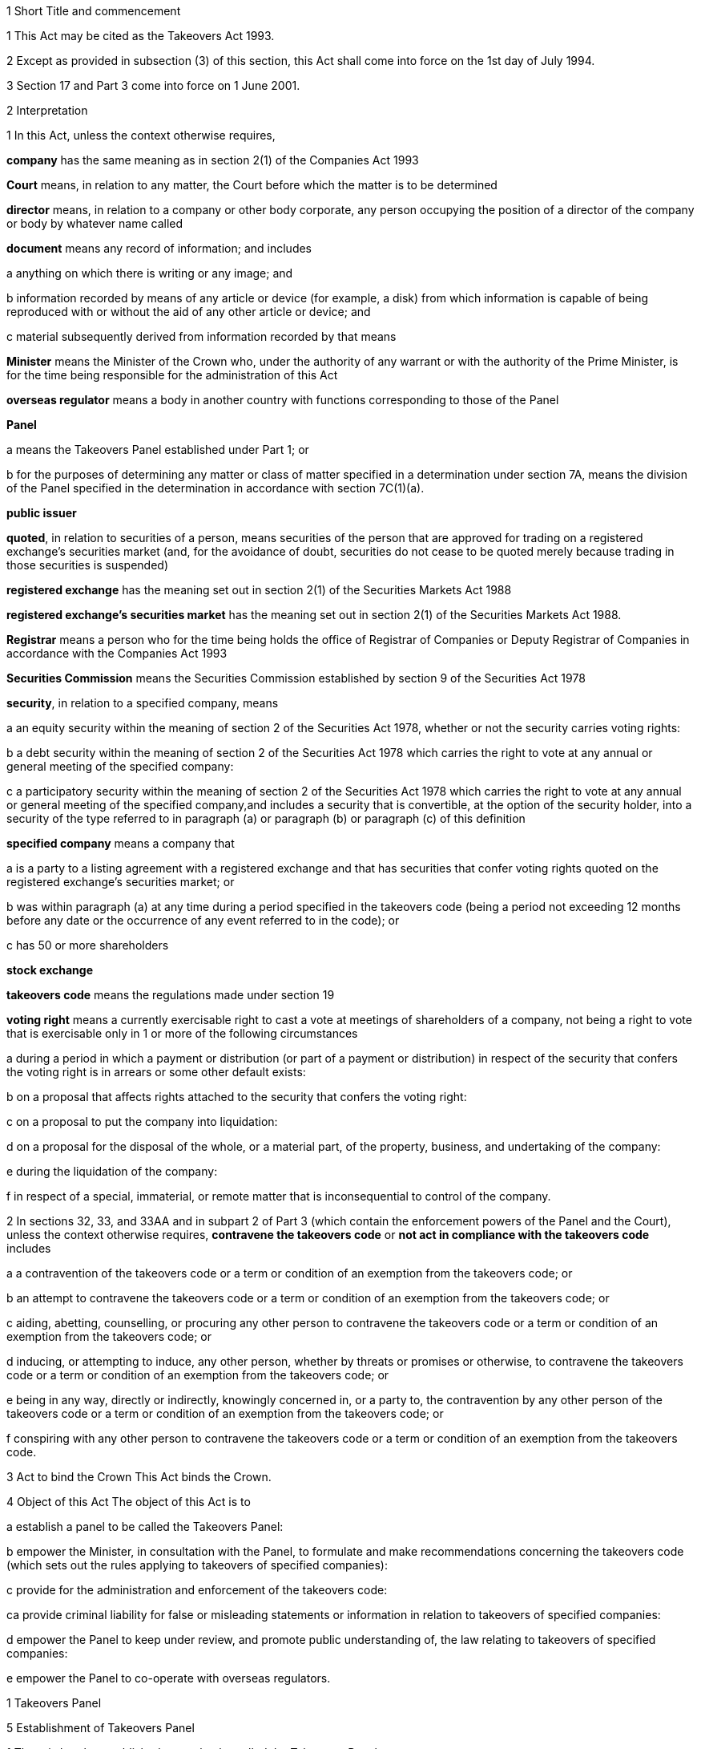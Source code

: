

1 Short Title and commencement

1 This Act may be cited as the Takeovers Act 1993.

2 Except as provided in subsection (3) of this section, this Act shall come into force on the 1st day of July 1994.

3 Section 17 and Part 3 come into force on 1 June 2001.

2 Interpretation

1 In this Act, unless the context otherwise requires,

*company* has the same meaning as in section 2(1) of the Companies Act 1993

*Court* means, in relation to any matter, the Court before which the matter is to be determined

*director* means, in relation to a company or other body corporate, any person occupying the position of a director of the company or body by whatever name called

*document* means any record of information; and includes

a anything on which there is writing or any image; and

b information recorded by means of any article or device (for example, a disk) from which information is capable of being reproduced with or without the aid of any other article or device; and

c material subsequently derived from information recorded by that means

*Minister* means the Minister of the Crown who, under the authority of any warrant or with the authority of the Prime Minister, is for the time being responsible for the administration of this Act

*overseas regulator* means a body in another country with functions corresponding to those of the Panel

*Panel*

a means the Takeovers Panel established under Part 1; or

b for the purposes of determining any matter or class of matter specified in a determination under section 7A, means the division of the Panel specified in the determination in accordance with section 7C(1)(a).

*public issuer*

*quoted*, in relation to securities of a person, means securities of the person that are approved for trading on a registered exchange's securities market (and, for the avoidance of doubt, securities do not cease to be quoted merely because trading in those securities is suspended)

*registered exchange* has the meaning set out in section 2(1) of the Securities Markets Act 1988

*registered exchange's securities market* has the meaning set out in section 2(1) of the Securities Markets Act 1988.

*Registrar* means a person who for the time being holds the office of Registrar of Companies or Deputy Registrar of Companies in accordance with the Companies Act 1993

*Securities Commission* means the Securities Commission established by section 9 of the Securities Act 1978

*security*, in relation to a specified company, means

a an equity security within the meaning of section 2 of the Securities Act 1978, whether or not the security carries voting rights:

b a debt security within the meaning of section 2 of the Securities Act 1978 which carries the right to vote at any annual or general meeting of the specified company:

c a participatory security within the meaning of section 2 of the Securities Act 1978 which carries the right to vote at any annual or general meeting of the specified company,and includes a security that is convertible, at the option of the security holder, into a security of the type referred to in paragraph (a) or paragraph (b) or paragraph (c) of this definition

*specified company* means a company that

a is a party to a listing agreement with a registered exchange and that has securities that confer voting rights quoted on the registered exchange's securities market; or

b was within paragraph (a) at any time during a period specified in the takeovers code (being a period not exceeding 12 months before any date or the occurrence of any event referred to in the code); or

c has 50 or more shareholders

*stock exchange*

*takeovers code* means the regulations made under section 19

*voting right* means a currently exercisable right to cast a vote at meetings of shareholders of a company, not being a right to vote that is exercisable only in 1 or more of the following circumstances

a during a period in which a payment or distribution (or part of a payment or distribution) in respect of the security that confers the voting right is in arrears or some other default exists:

b on a proposal that affects rights attached to the security that confers the voting right:

c on a proposal to put the company into liquidation:

d on a proposal for the disposal of the whole, or a material part, of the property, business, and undertaking of the company:

e during the liquidation of the company:

f in respect of a special, immaterial, or remote matter that is inconsequential to control of the company.

2 In sections 32, 33, and 33AA and in subpart 2 of Part 3 (which contain the enforcement powers of the Panel and the Court), unless the context otherwise requires, *contravene the takeovers code* or *not act in compliance with the takeovers code* includes

a a contravention of the takeovers code or a term or condition of an exemption from the takeovers code; or

b an attempt to contravene the takeovers code or a term or condition of an exemption from the takeovers code; or

c aiding, abetting, counselling, or procuring any other person to contravene the takeovers code or a term or condition of an exemption from the takeovers code; or

d inducing, or attempting to induce, any other person, whether by threats or promises or otherwise, to contravene the takeovers code or a term or condition of an exemption from the takeovers code; or

e being in any way, directly or indirectly, knowingly concerned in, or a party to, the contravention by any other person of the takeovers code or a term or condition of an exemption from the takeovers code; or

f conspiring with any other person to contravene the takeovers code or a term or condition of an exemption from the takeovers code.

3 Act to bind the Crown
This Act binds the Crown.

4 Object of this Act
The object of this Act is to

a establish a panel to be called the Takeovers Panel:

b empower the Minister, in consultation with the Panel, to formulate and make recommendations concerning the takeovers code (which sets out the rules applying to takeovers of specified companies):

c provide for the administration and enforcement of the takeovers code:

ca provide criminal liability for false or misleading statements or information in relation to takeovers of specified companies:

d empower the Panel to keep under review, and promote public understanding of, the law relating to takeovers of specified companies:

e empower the Panel to co-operate with overseas regulators.

1 Takeovers Panel

5 Establishment of Takeovers Panel

1 There is hereby established a panel to be called the Takeovers Panel.

2 The Panel is a Crown entity for the purposes of section 7 of the Crown Entities Act 2004.

3 The Crown Entities Act 2004 applies to the Panel except to the extent that this Act expressly provides otherwise.

4 Members of the Panel are the board for the purposes of the Crown Entities Act 2004.

6 Membership of Panel

1 The Panel shall consist of not less than 5 and not more than 11 members.

2 Despite clause 1(2) of Schedule 5 of the Crown Entities Act 2004, 1 member must be appointed by the Governor-General, on the recommendation of the Minister, as chairperson of the Panel, and another must be appointed by the Governor-General, on the recommendation of the Minister, as deputy chairperson of the Panel.

2A The chairperson and any deputy chairperson of the Panel may only be removed from office as chairperson or deputy chairperson for just cause.

3 At least 1 member of the Panel must be a barrister, a solicitor, or a barrister and solicitor of the High Court of not less than 7 years' practice.

4 The Minister must not recommend a person for appointment as a member of the Panel unless, in the opinion of the Minister, that person is qualified or experienced in business, accounting, or law.

5 Subsection (4) does not limit section 29 of the Crown Entities Act 2004.

7 Associate members

7A Panel may act by divisions

1 The Panel or Chairperson may determine that the powers of the Panel in relation to any matter or class of matters may be exercised by separate divisions of the Panel.

2 However, the Panel or Chairperson must not determine that a separate division of the Panel may exercise

a any power in connection with the performance of its functions under section 8(1)(a):

b the power of the Panel to grant an exemption under section 45(1)(b).

3 The Panel or Chairperson may revoke or amend a determination made under subsection (1).

4 Every determination (or revocation or amendment of a determination) must be recorded in writing and signed by 3 members or the Chairperson.

5 The powers in this section are an exception to clause 14 of Schedule 5 of the Crown Entities Act 2004.

6 Clause 7 of Schedule 5 of that Act applies to meetings of a special division of the Panel.

7B Membership and Chairperson of division

1 Each division consists of the members who are assigned to it for the time being by the Panel or the Chairperson.

1A Each division must have at least 3 members.

2 If the members appointed to a division do not include either the Chairperson or the Deputy Chairperson, the Panel or Chairperson must nominate 1 of those members as Chairperson of that division.

3 

4 

7C Powers of division

1 For the purposes of determining any matter or class of matter specified in a determination under section 7A,

a the Panel consists of the division of the Panel specified in the determination; and

b the powers of any such division are not affected by any changes or vacancies in its membership.

2 A division of the Panel may exercise powers of the Panel under this Act even though another division of the Panel is exercising powers of the Panel at the same time.

8 Functions of Panel

1 The Panel has the following functions:

a to keep under review the law relating to takeovers of specified companies and to recommend to the Minister any changes to that law that it considers necessary:

b 

c for the purposes of paragraph (a), to keep under review practices relating to takeovers of specified companies:

d to investigate any act or omission or practice for the purpose of exercising its powers and functions under Part 3 of this Act:

e to make determinations and orders and make applications to the Court in accordance with Part 3 of this Act:

ea to co-operate with any overseas regulator and, for that purpose (but without limiting this function), to communicate, or make arrangements for communicating, to that overseas regulator information obtained by the Panel in the performance of its functions and powers (whether or not confidential) that the Panel considers may assist that overseas regulator in the performance of its functions:

f to promote public understanding of the law and practice relating to takeovers:

g to perform such other functions as are conferred on it by this Act.

2 In the exercise of its functions and powers under Part 3 of this Act and the takeovers code, the Panel shall comply with the principles of natural justice.

3 Except as expressly provided otherwise in this or any other Act, the Panel must act independently in performing its statutory functions and duties, and exercising its statutory powers, under

a this Act; and

b any other Act that expressly provides for the functions, powers, or duties of the Panel (other than the Crown Entities Act 2004).

9 Powers of Panel to take evidence

10 Provisions relating to certain proceedings before Panel

11 Protection from liability for Panel and members, officers, and employees

1 No proceedings, civil or criminal, shall lie against the Panel for anything it may do or fail to do in the course of the exercise or intended exercise of its functions, unless it is shown that the Panel acted without reasonable care or in bad faith.

2 No proceedings, civil or criminal, lie against any member of the Panel, or any officer or employee of the Panel, or any member of a committee of the Panel, for anything that person may do or say or fail to do or say in the course of the operations of the Panel, unless it is shown by the Panel that the person acted in bad faith.

3 Nothing in subsections (1) and (2) of this section applies in respect of proceedings for

a an offence against section 78 or section 78A or section 105 or section 105A of the Crimes Act 1961; or

b the offence of conspiring to commit an offence against section 78 or section 78A or section 105 or section 105A of the Crimes Act 1961; or

c the offence of attempting to commit an offence against section 78 or section 78A or section 105 or section 105A of the Crimes Act 1961.

3A Section 59(3) of the Crown Entities Act 2004 (which provides that a statutory entity may bring an action against a member for breach of an individual duty) does not apply, unless it is shown that the person acted in bad faith.

3B Sections 122 to 126 of the Crown Entities Act 2004 apply as if the conduct for which a person may be indemnified or insured under those sections were conduct that is covered by the protection from liability in this section.

3C This section contains an exception to section 121 of the Crown Entities Act 2004.

4 

5 

6 

7 

8 

9 

10 For the purposes of clause 3 of Part 2 of Schedule 1 to the Defamation Act 1992, any statement, document, determination, order, or decision made by the Panel in the exercise or intended exercise of any of its functions or powers shall be deemed to be an official report made by a person holding an inquiry under the authority of the Parliament of New Zealand.

11 

12 Meetings

13 Power to prohibit disclosure of information, documents, and evidence

14 Delegation

1 The Panel may not delegate the powers in sections 31A, 31X, 32, and 45(1).

2 In other respects, section 73 of the Crown Entities Act 2004 applies.

15 Powers

15A Sharing of information with Securities Commission

1 The Takeovers Panel may communicate to the Securities Commission any information that the Takeovers Panel

a holds in relation to the exercise of the Panel's powers or the performance of its functions and duties; and

b considers may assist the Securities Commission in the exercise of the Commission's powers or the performance of its functions and duties.

2 The Takeovers Panel may use any information communicated to it by the Securities Commission under section 17A of the Securities Act 1978 in the Panel's exercise of its powers or the performance of its functions and duties.

3 This section applies despite anything to the contrary in any enactment, contract, deed, or document.

15B Sharing of information with Commerce Commission

1 The Panel may communicate to the Commerce Commission any information that the Panel

a holds in relation to the exercise of the Panel's powers, or the performance of its functions and duties; and

b considers may assist the Commerce Commission in the exercise of the Commerce Commission's powers, or the performance of its functions and duties, in respect of the Fair Trading Act 1986.

2 The Panel may use any information communicated to it by the Commerce Commission under section 48A of the Fair Trading Act 1986 in the Panel's exercise of its powers, or the performance of its functions and duties.

3 This section applies despite anything to the contrary in any enactment, contract, deed, or document.

16 Annual reports

17 Annual fee in respect of funding of Panel

1 Each specified company shall pay such annual fee in respect of the funding of the Panel as may be prescribed by regulations made under this Act.

2 Any such fee shall be

a payable to the Registrar of Companies upon delivery to the Registrar of the company's annual return; and

b payable in addition to any fee payable in respect of the annual return; and

c recoverable by the Registrar in any court of competent jurisdiction as a debt due to the Crown.

3 The Registrar of Companies shall, as soon as practicable, remit to the Panel the fees paid under this section.

17A Panel deemed to be public authority

18 Further provisions applying to Panel
The provisions set out in the Schedule to this Act apply in respect of the Panel.

2 Takeovers code

19 Power to make takeovers code

1 The Governor-General may, by Order in Council made on the recommendation of the Minister, make regulations setting out the rules applying to takeovers of specified companies (a *takeovers code*).

2 The Minister must formulate and make his or her recommendations in accordance with this Part.

20 Objectives of takeovers code

1 In formulating recommendations concerning a takeovers code, the Minister shall consider the following objectives as the objectives for the code, namely,

a encouraging the efficient allocation of resources:

b encouraging competition for the control of specified companies:

c assisting in ensuring that the holders of securities in a takeover are treated fairly:

d promoting the international competitiveness of New Zealand's capital markets:

e recognising that the holders of securities must ultimately decide for themselves the merits of a takeover offer:

f maintaining a proper relation between the costs of compliance with the code and the benefits resulting from it.

2 In formulating recommendations concerning a takeovers code, it is for the Minister to determine the weight that should be given to any particular objective or objectives referred to in subsection (1).

3 

4 

21 Matters to be considered by Minister in making recommendations concerning takeovers code
Without limiting the matters that the Minister may consider, the Minister must, in formulating recommendations concerning a takeovers code, consider whether the code should provide

a that advance notice and publicity should be given of takeovers:

b that in a takeover, the specified company and its security holders should be fully informed:

c that in a takeover, offers should be made to all security holders, that the consideration offered should be the same for all security holders, and that all security holders should have the same opportunity for acceptance:

d that incremental acquisitions and partial bids should be permitted:

e that there should be rules to determine the price or prices payable for the acquisition of securities in a takeover:

f for the compulsory acquisition of securities in a specified company at the option of offerors or security holders, or both:

g for the regulation of defensive tactics.

22 Specific provisions applying to takeovers code
Without limiting section 19, but subject to section 23, regulations under that section may

a define the transactions or classes of transactions in relation to which the code applies and for that purpose define terms and expressions used in the code in such manner as it thinks fit:

b prescribe the requirements in relation to offers and the making of offers to acquire securities in a specified company in a takeover including requirements as to the form and content of those offers, variations of those offers, the time during which those offers are to remain open for acceptance, the persons to whom those offers are to be made, and the manner of acceptance:

c prescribe the information, statements, certificates, and documents or other matters that must be supplied to a specified company and the security holders of the specified company in a takeover:

d prescribe requirements for the registration by the Registrar of Companies of documents in connection with a takeover:

e prescribe the duties and obligations of a specified company and the directors of the specified company and other persons in a takeover.

23 Takeovers code not to apply in certain cases
Nothing in the takeovers code shall require any person to comply with the code

a by reason only of the fact that, on the coming into force of the code, a particular proportion of securities have been acquired in a specified company, whether by that person or any other person, before the code comes into force; or

b by reason of the acquisition of securities in a specified company, whether by that person or any other person, on or after the coming into force of the code, if the acquisition arises from the performance of a contractual obligation incurred, or the exercise of a right acquired, before the date on which an approved takeovers code comes into force.

24 Co-ordination with Australia
In formulating recommendations concerning a takeovers code, the Minister must have regard, as far as practicable, to any principles applying to the co-ordination of business law between Australia and New Zealand set out in any agreement or memorandum of understanding between the Governments of Australia and New Zealand.

25 Minister to consult Panel
The Minister must, in formulating recommendations concerning a takeovers code, consult the Panel.

26 Panel to consult with Minister

27 Action taken by Takeover Panel Advisory Committee

28 Approval of takeovers code

29 Order in Council deemed to be regulation

30 Minister may request formulation of further takeovers code

31 Revocation of takeovers code

3 Investigation and enforcement

1 Investigation and enforcement by Panel



31A Power to inspect documents

1 The Panel may, in accordance with section 31BA,

a require any person to produce for inspection any document kept by that person:

b if necessary, require any person to reproduce, or assist in reproducing, in usable form, information recorded in that document:

c inspect and make records of that document:

d for the purpose of making records of that document, take possession of that document, or any article or thing that the Panel reasonably requires to make a record of that document, and remove the document, article, or thing from the premises where it is kept for the period of time that is reasonable in the circumstances.

2 Documents may be required under this section either specifically, generally, or by class, nature, content, or effect.

31B Power to request or approve Registrar or authorised person to inspect documents

1 The Panel may, in accordance with sections 31BA and 31BB, request or approve the Registrar, or any other person authorised by the Panel or Registrar, to carry out an inspection by doing any of the things in section 31A(1).

2 A request or approval under subsection (1) may relate to a particular case, or a class or classes of cases, specified by the Panel.

3 The fact that the Registrar, or any person authorised by the Panel or Registrar, does, or attempts to do, any of the things in section 31A(1) is sufficient evidence that that inspection has been requested or approved by the Panel unless there is evidence to the contrary.

4 This section applies despite section 73 of the Crown Entities Act 2004.

31BA Limits on exercise of power to inspect documents
The Panel may only carry out an inspection under section 31A, or request or approve the Registrar or any other person under section 31B to carry out an inspection, if

a the inspection is for the purposes of

i this Act:

ii complying with the request of an overseas regulator under section 31P or otherwise co-operating with an overseas regulator; and

b the Panel first considers, along with any other relevant matters, any matters relating to the necessity or expediency of carrying out an inspection (for example, whether it is practicable to obtain the information from other sources or by other means in the time available).

31BB Requirements for persons authorised to inspect documents

1 The Panel or Registrar must not authorise a person to carry out an inspection under section 31A unless the Panel or Registrar is satisfied that the person is suitably qualified or trained, or the person is a member of a class of persons who are suitably qualified or trained, to carry out an inspection.

2 A person authorised by the Panel or Registrar to carry out an inspection under section 31A must, if requested at the time of carrying out the inspection, produce evidence of that person's authority to carry out the inspection.

31C Disclosure of information from inspection

1 On the direction of the Panel or Registrar, a person who has made an inspection under section 31A must give all records and disclose all information acquired in the course of the inspection to any person specified by the Panel or Registrar for the purposes of

a this Act, the Securities Act 1978, the Securities Markets Act 1988, or any of the Acts listed in the First Schedule of the Securities Act 1978:

b detecting and prosecuting offences against any other Act, but, in this case, those records and information are not admissible in any criminal proceedings against the person from whom the records or information were acquired or any person to whom the records or information relate:

c assisting the Panel to comply with the request of an overseas regulator under section 31P or otherwise co-operate with an overseas regulator.

2 The Minister may, by written notice, require the Panel or Registrar to give a direction under subsection (1), and the Panel or Registrar must comply with that requirement.

2A Section 115 of the Crown Entities Act 2004 does not apply to that requirement.

3 The Panel may, by written notice, require the Registrar to give a direction under subsection (1), and the Registrar must comply with that requirement.

4 This section is subject to section 31X of this Act and to section 69N of the Securities Act 1978.

31D Powers not limited
Sections 31A, 31B, and 31C do not limit any power that the Panel, Registrar, or any other person has under the Companies Act 1993 or any other enactment.

31E Non-disclosure of information from inspection
A person must not communicate to any other person any information acquired in the course of an inspection under section 31A except

a in accordance with section 31C; or

b for the purposes of this Act, the Securities Act 1978, the Securities Markets Act 1988, or any of the Acts listed in the Schedule 1of the Securities Act 1978; or

c in accordance with the Official Information Act 1982 or the Privacy Act 1993; or

d in the course of any criminal proceedings (but subject to the limitation in section 31C(1)(b)).

31EA No privilege against self-incrimination
Section 33B applies to information and documents provided under section 31A.

31EB Protections from liability for persons exercising powers of inspection
Without limiting any other statutory protection from liability, no person is liable for any act done or omitted to be done by the person in the performance or intended performance of the person's powers under section 31A, section 31C, or section 31E unless the person acts in bad faith.



31F Offences

1 Every person commits an offence who

a refuses or fails, without reasonable excuse, to produce any document for inspection, or reproduce or assist in reproducing, in usable form, information recorded in that document, when required to do so under section 31A; or

b wilfully resists or obstructs, or deceives or attempts to deceive, the Panel or Registrar, or any person authorised by the Panel or Registrar, in carrying out an inspection under section 31A; or

c is not the Panel, the Registrar, or a person authorised by the Panel or Registrar to carry out an inspection under section 31A and who wilfully communicates to any other person information acquired in the course of an inspection under that section; or

d wilfully contravenes section 31E.

2 Every person who commits an offence against subsection (1) is liable on summary conviction to a fine not exceeding $300,000 and, if the offence is a continuing one, to a further fine not exceeding $10,000 for every day or part of a day during which the offence is continued.



31G Rights of appeal
A person who is aggrieved by an act or decision of the Panel or Registrar, or of any person authorised by the Panel or Registrar, under any of sections 31A to 31C may appeal against the act or decision to the Court.

31H Time for appeal
An appeal under section 31G must be made

a within 21 days of the date on which the person was notified of the act, decision, or refusal; or

b within any longer time allowed by the Court.

31I Situation while appeal pending
While any appeal made under section 31G is pending,

a the Panel or Registrar, or any person authorised by the Panel or Registrar, may continue to exercise the powers under any of sections 31A to 31C as if no appeal had been made; and

b no person is excused from fulfilling his or her obligations under any of those sections by reason of the appeal; and

c information that is obtained as a result of an inspection to which the appeal relates is not admissible as evidence in any criminal proceedings against the person to whom the information relates.

31J Determination of appeal
The Court must determine the appeal by either dismissing the appeal or giving such directions or making such determination in the matter as it thinks fit.

31K Requirements where appeal allowed
To the extent that an appeal in respect of an act or decision of the Panel or Registrar, or any person authorised by the Panel or Registrar, under any of sections 31A to 31C is allowed or granted

a the Panel or Registrar must ensure that, as soon as practicable after the decision on the appeal is given, all records made by the Panel or Registrar, or by a person authorised by the Panel or Registrar, under section 31A(1)(c) in respect of the act or decision are destroyed; and

b no information acquired under paragraph (a) or paragraph (b) of section 31A(1) in respect of the act or decision is admissible in evidence in any proceedings.



31L Who may receive evidence

1 The Panel may receive evidence through a member, officer, or employee of the Panel, or any 2 or more of them.

2 However, if a person who is summoned to give evidence under section 31N requests that the evidence be received at a meeting of the Panel, then

a subsection (1) does not apply, and the evidence must be received at a meeting of the Panel; and

b the meeting must not be held by a method under clause 8(b) of Schedule 5 of the Crown Entities Act 2004 except with the consent of the person summoned.

31M Admissibility of evidence
The Panel may receive in evidence, whether admissible in a court of law or not, any statement, document, information, or matter that,

a in the opinion of the person receiving it, may assist the Panel in dealing effectively with any matter before it; or

b the Panel may receive under section 31P.

31MA How evidence may be given

1 The Panel may receive evidence

a given on oath:

b given not on oath:

c if the person receiving the evidence permits it, given by a written statement:

d if the person receiving the evidence thinks it is appropriate, given by a written statement verified on oath:

e given by audio-visual communication, if the Panel and the person giving the evidence agree.

2 A member, officer, or an employee of the Panel may administer an oath for the purpose of a person giving evidence on oath.

31N Power to summon witnesses

1 A member of the Panel may issue a summons to a person requiring that person to appear (in the case of a body corporate, to appear by its authorised representative) before the Panel, or a member, officer, or employee of the Panel, in relation to any matter before the Panel and to do any of the following things:

a give evidence:

b give evidence under oath:

c provide any documents or information that are in the person's possession or control and that are relevant to the matter.

2 The summons must be in writing, be signed by a member of the Panel, and state

a the date and time when, and the place where, the person must attend; and

b the documents or information that the person is required to provide (either generally, specifically, or by class, nature, content, or effect); and

c the person's right to request that the person give evidence at a meeting of the Panel; and

d the penalty for failing to attend under section 44.

3 A summons may be served,

a in the case of a natural person, by delivering it personally to the person summoned or by leaving it at his or her usual place of residence or business at least 24 hours before his or her attendance is required:

b in the case of a body corporate, by leaving it at the body corporate's usual place of business at least 24 hours before its attendance is required.

31O Witnesses' expenses

1 If a person has appeared as a witness (whether summoned or not), the Panel may, if it thinks fit, order any sum to be paid to that witness for his or her expenses.

2 That sum must not exceed the amount that would be payable to the witness if his or her attendance had been as a witness for the Crown in a criminal case in accordance with regulations for the time being in force for the payment of witnesses for the Crown in criminal cases.



31P Power of Panel to act on requests of overseas regulators

1 An overseas regulator may request the Panel to inquire into any matter related to the functions of that overseas regulator.

2 The Panel may obtain information, documents, or evidence that, in the Panel's opinion, is likely to assist the Panel in complying with that request by

a exercising its powers of inspection under this Part:

b exercising its powers to receive evidence and summon witnesses under this Part.

3 The Panel may transmit the information, documents, or evidence obtained by it to the overseas regulator in the manner that the Panel thinks fit.

31Q Panel's consideration of requests

1 The Panel may comply with a request under section 31P only if the Panel is satisfied that

a compliance will not substantially affect the performance of its other functions; and

b it is appropriate to do so after taking into account any matters the Panel thinks relevant; and

c the Minister has given his or her approval for the Panel to comply with the request.

2 The Minister's approval may relate to a particular request, or a class or classes of requests, specified by the Minister.

3 The matters the Panel may take into account under subsection (1) include, without limitation,

a whether the Panel is likely to be able to obtain the requested information, documents, or evidence:

b the cost to the Panel of complying with the request:

c whether the overseas regulator could more conveniently have the request satisfied from another source:

d the extent to which the functions of the overseas regulator correspond with the functions of the Panel:

e whether the overseas regulator would be likely to comply with a similar request made by the Panel and whether any arrangement with the overseas regulator to that effect exists:

f whether, in the Panel's opinion, it would be more appropriate for the request to be dealt with under the Mutual Assistance in Criminal Matters Act 1992.

31R Conditions that may be imposed on providing information to overseas regulators

1 The Panel may impose any conditions in relation to providing information, documents, or evidence to an overseas regulator (whether in compliance with a request of an overseas regulator or otherwise).

2 Those conditions may include, without limitation, conditions relating to

a maintaining the confidentiality of anything provided (in particular, information that is personal information within the meaning of the Privacy Act 1993):

b the storing of, use of, or access to anything provided:

c the copying, returning, or disposing of copies of documents provided:

d payment of the costs incurred by the Panel in providing anything or in generally complying with a request.

31S Undertakings to be obtained before providing certain information to overseas regulators
The Panel must not provide any information, evidence, or documents obtained from a person by a summons under section 31N to an overseas regulator (whether in compliance with the request of an overseas regulator or otherwise) unless the Panel has received in writing an undertaking by the overseas regulator to the effect that the information, evidence, or documents

a will not be used by the overseas regulator as evidence in criminal proceedings against the person (other than a proceeding in respect of the falsity of the person's testimony); and

b to the extent to which it is within the ability of the overseas regulator to ensure, will not be used by any other person, authority, or agency as evidence in proceedings of that kind.



31T Panel may accept undertakings

1 The Panel may accept a written undertaking given by, or on behalf of, a person in connection with a matter in relation to which the Panel is exercising any of its powers or performing any of its functions under this Act or any other Act.

2 The person may withdraw or vary the undertaking with the consent of the Panel.

31U Enforcement of undertakings

1 If the Panel considers that a person who has given an undertaking under section 31T has breached a term of that undertaking, the Panel may apply to the Court for an order under subsection (2).

2 The Court may make any of the following orders if it is satisfied that the person has breached a term of the undertaking:

a an order directing the person to comply with that term:

b an order directing the person to pay to the Crown an amount not exceeding the amount of any financial benefit that the person has obtained directly or indirectly and that is reasonably attributable to the breach:

c any order that the Court thinks appropriate directing the person to compensate any other person who has suffered loss, injury, or damage as a result of the breach:

d an order for any consequential relief that the Court thinks appropriate.



31V Right to be heard and represented at proceedings before Panel

1 At any meeting of the Panel held for the purposes of section 32, the Panel must allow to be heard and represented any person who applies to the Panel for leave to be heard and represented and who is a person to whom notice of a meeting of the Panel is given under section 32(1).

2 Subject to subsection (1), at any meeting of the Panel held for the purposes of this Act, the Panel must allow to be heard and represented any person who applies to the Panel for leave to be heard and represented and who, in the opinion of the Panel, is a person who ought to be heard or whose appearance or representation will assist the Panel in its consideration of the matter before it.

3 Every meeting of the Panel or of a division of the Panel that is held for the purposes of section 31X or section 32 must be attended by at least 1 person

a who is a barrister, a solicitor, or a barrister and solicitor of the High Court of New Zealand of not less than 7 years' practice; or

b who

i is enrolled as a barrister, as a solicitor, as a barrister and solicitor, or as a legal practitioner of the High Court of Australia, of any federal court of Australia, or of the Supreme Court of any State or Territory of Australia; and

ii has not less than 7 years' practice.

31W Panel to hear proceedings in private
The Panel may decide whether to hold any meeting or any part of a meeting in public or in private.

31X Power to make confidentiality orders

1 The Panel may, on its own initiative or on the application of any person, make an order prohibiting

a the publication or communication of any information, document, or evidence that is provided or obtained in connection with any inquiry or other proceedings of the Panel:

b the giving of evidence involving any such information, document, or evidence.

2 The Panel may make the order on the terms and conditions (if any) that it thinks fit.

3 An order under subsection (1) may be expressed to have effect from the commencement of any inquiry or other proceedings of the Panel to the end of that inquiry or proceedings.

4 At the end of the inquiry or proceedings, the Official Information Act 1982 applies to any information or document or evidence that was the subject of the order.



32 Panel's powers in respect of compliance with takeovers code

1 The Panel may at any time, if it considers that a person may not have acted or may not be acting or may intend not to act in compliance with the takeovers code, after giving that person such written notice of the meeting as the Panel considers appropriate in the circumstances, but in no case exceeding 7 days, hold a meeting for the purpose of determining whether to exercise its powers under this section.

2 Where the Panel gives a notice under subsection (1) of this section, it may make a temporary restraining order that is expressed to expire with the close of the second day after the date for which the meeting was convened.

3 Following the meeting specified in subsection (1) of this section, the Panel may make a determination

a that it is satisfied that the person has acted or is acting or intends to act in compliance with the takeovers code; or

b that it is not satisfied that the person has acted or is acting or intends to act in compliance with the takeovers code.

3A If the Panel makes a determination under subsection (3), the Panel must, as soon as reasonably practicable, give written notice of its reasons for the determination to the person the determination concerns.

4 Where the Panel makes a determination on reasonable grounds under subsection (3)(b) of this section, the Panel may, at any time before the close of the second day after the date for which the meeting was convened,

a make a temporary restraining order (relating to the non-compliance with the takeovers code) that is expressed to expire with the close of such day as shall be specified in the order, not being a day that is later than 21 days after the date on which the temporary restraining order is made:

b make an order continuing any temporary restraining order (relating to the non-compliance with the takeovers code) made under subsection (2) of this section until the close of such day as may be specified in the order, not being a day that is later than 21 days after the date on which the temporary restraining order is made:

c make a permanent compliance order (relating to the non-compliance with the takeovers code):

d if it makes any order under this subsection, also make an order extending, for a reasonable time, the period for which a takeover offer must remain open.

4A If the Panel makes an order under this section, the Panel

a must immediately give written notice to the person to whom the order is directed of the terms and conditions of the order; and

b must, as soon as is reasonably practicable, also give that person written notice of the reasons for the order; and

c may also give notice to any other person of those matters.

5 An order made under this section may be made on any terms and conditions that the Panel thinks fit.

6 The Panel may vary the order in the same way as it may be made under this section.

7 The Panel may revoke the order or suspend the order on the terms and conditions it thinks fit.

33 Temporary restraining orders
For the purposes of section 32 of this Act, a temporary restraining order is an order for one or more of the following:

a restraining a person from acquiring securities in the specified company concerned or any interest in or rights relating to such securities:

b restraining a person from disposing of securities in the specified company concerned or any interest in or rights relating to such securities:

c restraining a person from exercising the right to vote attaching to securities in the specified company concerned or any other right relating to such securities:

d restraining a person from taking any action (including from making any statement or distributing any document) that is or that may reasonably be expected to constitute a contravention of the takeovers code (see section 2(2) for the definition of contravention of the takeovers code):

e directing the specified company concerned not to make any payments in respect of any securities:

f directing the specified company concerned not to register the transfer or transmission of any securities:

g directing the specified company concerned not to issue or allot securities to any person:

h for the purpose of securing compliance with any such order, an order directing a person to do or refrain from doing a specified act.

33AA Permanent compliance orders
For the purposes of section 32, a permanent compliance order is an order for one or more of the following:

a prohibiting or restricting a person from making any statement or distributing any document that is or that may reasonably be expected to constitute a contravention of the takeovers code (see section 2(2) for the definition of contravention of the takeovers code):

b directing a person to disclose in accordance with the order information for the purpose of securing compliance with the takeovers code:

c directing a person to publish, at the person's own expense, in the manner and at the times specified in the order corrective statements that are specified in, or are to be determined in accordance with, the order:

d for the purpose of securing compliance with any of those orders, an order directing a person to do or refrain from doing a specified act.



33A Witnesses and counsel to have privileges of witnesses and counsel in Court

1 Every person has the same privileges in relation to providing information and documents to, and answering questions before, the Panel, a member, officer, or employee of the Panel, or a person authorised by the Panel under section 31B, as witnesses have in proceedings before a court.

2 Every person appearing as counsel before the Panel, or a member, officer, or employee of the Panel, has the same privileges as counsel have in proceedings before a court.

3 Every person has the same privileges in relation to providing information and documents to the Registrar, or a person authorised by the Registrar under section 31B, as witnesses have in proceedings before a court.

4 This section is subject to section 33B.

33B No privilege against self-incrimination
No person is excused from answering any question or providing any information or document under this Act on the ground that to do so would or might incriminate or tend to incriminate that person.

33C Restrictions on use of self-incriminating statements obtained by summons

1 A self-incriminating statement made orally by a person summoned under section 31N (whether or not the statement is recorded in writing) in the course of answering any question before, or providing any information or document to, the Panel, or a member, officer, or employee of the Panel,

a subject to paragraph (b), is not admissible in

i criminal proceedings against that person; or

ii proceedings under this Act, the Securities Act 1978, or the Securities Markets Act 1988 for a pecuniary penalty order against that person; but

b is admissible against that person in any proceeding in respect of the falsity of the person's testimony, for example, in a prosecution for perjury or for an offence under section 44(1).

2 In addition,

a a refusal or failure to answer a question or provide information or a document or comply with any other requirement may be used in evidence against that person in proceedings for an offence under section 44(1) arising from that refusal or failure; and

b the answering of a question in a way that is false, deceptive, or misleading or the providing of information or a document that is false, deceptive, or misleading may be used in evidence against that person in proceedings for an offence under section 44(1) arising from that act.

33D Limitation on disclosure of information obtained in Panel's operations

1 No court or other person may require a member, an officer, or an employee of the Panel, any delegate of the Panel, any expert appointed by the Panel, or any other person present at a meeting of the Panel to

a give evidence in court or in any proceedings of a judicial nature of anything coming to his or her knowledge in connection with the operations of the Panel; or

b make discovery of a document or produce a document for inspection in court or in any proceedings of a judicial nature if the document was provided or obtained in connection with the operations of the Panel.

2 Subsection (1) does not apply to

a proceedings in respect of the falsity of any testimony; or

b proceedings to which the Panel is a party; or

c proceedings in respect of

i an offence against section 78 or section 78A(1) or section 105 or section 105A or section 105B of the Crimes Act 1961; or

ii the offence of conspiring to commit an offence against section 78 or section 78A(1) or section 105 or section 105A or section 105B of the Crimes Act 1961; or

iii the offence of attempting to commit an offence against section 78 or section 78A(1) or section 105 or section 105A or section 105B of the Crimes Act 1961.

3 This section does not limit the application of the Official Information Act 1982.

2 Enforcement by Court



33E Overview of enforcement powers and civil remedies

1 The following enforcement orders and remedies (*civil remedy orders*) are available under this subpart for a contravention of the takeovers code:

a an injunction:

b a civil remedy order under section 33I:

c a compensatory order:

d a pecuniary penalty order and declaration of contravention (on application by the Panel only).

2 See section 2(2) for the definition of contravention of the takeovers code in this subpart.

3 This section is a guide only to the general scheme and effect of this subpart.



33F What Court may injunct
The Court may, on application by any person in accordance with section 35, grant an injunction restraining a person from engaging in conduct that constitutes or would constitute a contravention of the takeovers code.

33G When Court may grant injunctions and interim injunctions

1 The Court may grant an injunction restraining a person from engaging in conduct of a particular kind if

a it is satisfied that the person has engaged in conduct of that kind; or

b it appears to the Court that, if an injunction is not granted, it is likely that the person will engage in conduct of that kind.

2 The Court may grant an interim injunction restraining a person from engaging in conduct of a particular kind if in its opinion it is desirable to do so.

3 Subsections (1)(a) and (2) apply whether or not it appears to the Court that the person intends to engage again, or to continue to engage, in conduct of that kind.

4 Subsections (1)(b) and (2) apply whether or not

a the person has previously engaged in conduct of that kind:

b there is an imminent danger of substantial damage to any other person if that person engages in conduct of that kind.

33H Undertaking as to damages not required by Panel

1 If the Panel applies to the Court for the grant of an interim injunction under this subpart, the Court must not, as a condition of granting an interim injunction, require the Panel to give an undertaking as to damages.

2 However, in determining the Panel's application for the grant of an interim injunction, the Court must not take into account that the Panel is not required to give an undertaking as to damages.



33I When Court may make various civil remedy orders
The Court may, on application by any person in accordance with section 35, make 1 or more of the civil remedy orders described in section 33J if the Court is satisfied on reasonable grounds that a person has contravened or is contravening or intends to contravene the takeovers code.

33J Terms of various civil remedy orders
A civil remedy order under section 33I may

a restrain the exercise of rights attaching to securities or declare an exercise of those rights to be void and of no effect:

b restrain the issue or allotment of securities or restrain any distribution due in relation to securities:

c restrain the acquisition or disposal of securities or of interests in or rights relating to them or restrain the registration of any transfer or transmission of securities:

d direct the disposal of securities or of interests in or rights relating to them (including the person or class of persons to which they must, or must not, be disposed of) and direct the payment of the proceeds of any disposal:

e require securities to be forfeited and require the public issuer to cancel the forfeited securities:

f cancel an agreement for the acquisition or disposal of securities or interests in or rights relating to them:

g vest securities or interests in or rights relating to them in a trustee for sale on the terms and conditions the Court thinks fit:

h declare an agreement for the acquisition of securities or interests in or rights relating to them to be voidable at the option of the person from whom the securities or interests or rights were acquired:

i if a contract is entered into in contravention of the takeovers code, or a contract contains a provision which, if given effect to, would contravene the takeovers code,

i vary the contract, in such manner as the Court thinks fit:

ii cancel the contract:

iii require any person who is a party to the contract to make restitution or pay compensation to any other person who is a party to the contract:

j prohibit or restrict a person from making any statement or distributing any document that is or that may reasonably be expected to constitute a contravention of the takeovers code:

k direct a person to disclose in accordance with the order information for the purpose of securing compliance with the takeovers code even though the time for doing so may have expired:

l direct a person to publish, at the person's own expense, in the manner and at the times specified in the order corrective statements that are specified in, or are to be determined in accordance with, the order:

m require a person to comply with any provision of the takeovers code even though the time for doing so may have expired.



33K When Court may make compensatory orders

1 The Court may make a compensatory order, on application by any person in accordance with section 35, if the Court is satisfied that

a there is a contravention of the takeovers code; and

b a person (the aggrieved person) has suffered, or is likely to suffer, loss or damage because of the contravention.

2 The Court may make a compensatory order whether or not the aggrieved person is a party to the proceedings.

33L Terms of compensatory orders
If section 33K applies, the Court may make any order it thinks just to compensate an aggrieved person in whole or in part for the loss or damage, or to prevent or reduce that loss or damage, including an order (without limitation) to

a direct the person in contravention to pay to the aggrieved person the amount of the loss or damage:

b direct the person in contravention to refund money or return property to the aggrieved person:

c if a contract has been entered into between the person in contravention and the aggrieved person,

i vary the contract or any collateral arrangement as specified in the order and, if the Court thinks fit, declare the contract or arrangement to have had effect as so varied on and after a date before the order was made, as specified in the order:

ii cancel the contract and, if the Court thinks fit, declare the cancellation to have had effect on and after a date before the order was made, as specified in the order:

iii require the person in contravention to take any action the Court thinks fit to reinstate the parties as near as may be possible to their former positions.



33M When Court may make pecuniary penalty orders and declarations of contravention
If the Panel applies for a pecuniary penalty order against a person under this Act in accordance with section 35, the Court

a must determine whether the person has contravened the takeovers code; and

b must make a declaration of contravention (see sections 33N and 33O) if satisfied that the person has contravened the takeovers code; and

c may order the person to pay a pecuniary penalty that the Court considers appropriate to the Crown (see sections 33P and 33Q) if satisfied that the person has contravened the takeovers code, that the person knew or ought to have known of the conduct that constituted the contravention, and that the contravention

i materially prejudices the interests of offerees, the specified company, the offeror or acquirer, competing offerors, or any other person involved in or affected by a transaction or event that is or will be regulated by the takeovers code, or that is incidental or preliminary to a transaction or event of that kind; or

ii is likely to materially damage the integrity or reputation of any of New Zealand's securities markets; or

iii is otherwise serious.

33N Purpose and effect of declarations of contravention

1 The purpose of a declaration of contravention is to enable an applicant for a civil remedy order under section 33I or a compensatory order under section 33K to rely on the declaration of contravention in the proceedings for that order, and not be required to prove the contravention.

2 Accordingly, a declaration of contravention is conclusive evidence of the matters that must be stated in it under section 33O.

33O What declarations of contravention must state
A declaration of contravention must state the following:

a the court that made the declaration; and

b the provision of the takeovers code to which the contravention relates or, if the contravention is of an exemption, both the term or condition contravened and the takeovers code provision to which the exemption relates; and

c the person in contravention; and

d the conduct that constituted the contravention and, if a transaction constituted the contravention, the transaction; and

e the specified company to which the conduct related.

33P Maximum amount of pecuniary penalty
The maximum amount of a pecuniary penalty is $500,000 for an individual and $5,000,000 for a body corporate, for each contravention.

33Q Considerations for Court in determining pecuniary penalty
In determining an appropriate pecuniary penalty, the Court must have regard to all relevant matters, including

a the principles contained in the takeovers code; and

b the nature and extent of the contravention; and

c the likelihood, nature, and extent of any damage to the integrity or reputation of any of New Zealand's securities markets because of the contravention; and

d the nature and extent of any loss or damage suffered by a person referred to in section 33M(c)(i) because of the contravention; and

e the circumstances in which the contravention took place; and

f whether or not the person in contravention has previously been found by the Court in proceedings under this Act to have engaged in any similar conduct.

33R Court must order that recovery from pecuniary penalty be applied to Panel's actual costs
If the Court orders that a person pay a pecuniary penalty, and the proceedings were brought (in whole or in part) by the Panel, the Court must also order that the penalty must be applied first to pay the Panel's actual costs in bringing the proceedings.



34 Court may make orders

35 Persons who may apply

1 Where the Panel makes a determination under section 32(3)(b) of this Act (a determination that the Panel is not satisfied that a person has acted or is acting or intends to act in compliance with the takeovers code) the following persons may, subject to subsection (2) of this section, make an application to the Court under section 33F, 33I, or 33K:

a the Panel:

b if the specified company's securities are, or were at any material time, quoted on a registered exchange's securities market, that registered exchange:

c the specified company concerned:

d a member or security holder of the specified company concerned:

e a person who was a member or security holder of the specified company concerned at the time that the conduct to which the application relates occurred:

f a person who, at any time within the period of 6 months before the making of the application, has made an offer or offers to acquire securities in the specified company in accordance with the takeovers code:

g with the leave of the Court, any other person.

2 A person referred to in any of paragraphs (b) to (f) of subsection (1) of this section is not entitled to make an application to the Court unless

a the Panel has consented to the making of the application; or

b that person has requested the Panel in writing to make an application to the Court itself and the Panel has not made such an application before the expiration of 10 days after receiving the request.

3 Where a request is made to the Panel to hold a meeting under section 32(1) of this Act and the Panel does not, within 14 days after receiving the request, make a determination under section 32(3) of this Act, the following persons may make an application to the Court under section 33F, 33I, or 33K

a if the specified company's securities are, or were at any material time, quoted on a registered exchange's securities market, that registered exchange:

b the specified company concerned:

c a member or security holder of the specified company concerned:

d a person who was a member or security holder of the specified company concerned at the time that the conduct to which the application relates occurred:

e a person who, at any time within the period of 6 months before the making of the application, has made an offer or offers to acquire securities in the specified company in accordance with the takeovers code:

f with the leave of the Court, any other person.

4 If the Panel makes a determination under section 32(3)(b) (a determination that the Panel is not satisfied that a person has acted or is acting or intends to act in compliance with the takeovers code), the Panel may make an application to the Court under section 33M.

36 Orders

37 Interim orders

38 Court may have regard to determinations and recommendations by Panel

1 The Court may, in determining any application under this subpart, have regard to any determination made by the Panel under section 32(3) of this Act relating to the matter concerned.

2 The Court may, in determining whether to make any order under section 33I or 33K and the type of any such order, have regard to any recommendation made by the Panel either at any meeting of the Panel held for the purposes of section 32 of this Act or at the request of the Court.

39 Orders directing disposal of securities

40 Revocation, variation, and suspension of orders

41 Court may excuse contravention

1 If the Court is satisfied that a person has, by any act or omission, contravened the takeovers code, but that the contravention ought to be excused, the Court may (by order) declare that the act or omission was not a contravention of the code.

2 In considering whether the contravention should be excused, the Court may have regard to

a inadvertence or mistake on the part of the person concerned:

b whether the person was aware of a relevant factor or circumstance:

c circumstances beyond that person's control:

d any other matters that the Court thinks fit.

3 The order has effect according to its tenor.

42 Court may require person to give evidence or produce documents relating to interests in securities

1 The Court may, in any application under this subpart, for the purpose of ascertaining whether any person

a has or had any direct or indirect interest in or right to any security in the specified company concerned; or

b has or had any direct or indirect right to exercise any voting rights attaching to any such security,order any person to

c attend before the Court and be examined on oath or affirmation; or

d produce documents in that person's possession or under that person's control.

2 An order under subsection (1) of this section may be made on the application of any person who is a party to the application under this subpart.

43 More than 1 civil remedy order may be made for same conduct
The Court may make a civil remedy order of one kind against a person even though the Court has made another civil remedy order of a different kind against the person for the same conduct.ExamplesThe Court may make a compensatory order and a pecuniary penalty order for the same conduct.The Court may make a civil remedy order requiring forfeiture of securities and declaring a previous exercise of voting rights attaching to those securities to be void.

43A Only 1 pecuniary penalty order may be made for same conduct
If conduct by a person constitutes a contravention of 2 or more provisions of the takeovers code, proceedings may be brought against that person for the contravention of any one or more of the provisions, but no person is liable to more than one pecuniary penalty order for the same conduct.

43B Standard of proof for civil remedies
The proceedings under this subpart are civil proceedings and the usual rules of the Court and rules of evidence and procedure for civil proceedings apply (including the standard of proof).

43C Time limit for applying for civil remedies

1 An application for a civil remedy order under section 33I or a pecuniary penalty order under section 33M may be made at any time within 2 years after the date on which the matter giving rise to the contravention was discovered or ought reasonably to have been discovered.

2 The usual time limits apply to all applications for other civil remedy orders.

3 However, an application for a compensatory order in respect of a contravention may be made at any time within 6 months after the date on which a declaration of contravention is made, even if the usual time limit has expired.

3 Offences



44 General offences

1 A person must not

a furnish information, produce a document, or give evidence to the Panel or a member, officer, or employee of the Panel knowing it to be false or misleading; or

b attempt to deceive or knowingly mislead the Panel or a member, officer, or employee of the Panel in relation to any matter before it.

2 A person who has been summoned to appear before the Panel or a member, officer, or employee of the Panel must not, without reasonable excuse,

a refuse or fail to appear before the Panel to give evidence:

b refuse to take an oath or affirmation as a witness:

c refuse to answer any question:

d refuse or fail to provide any document or information that the person is required to provide.

3 A body corporate contravenes subsection (2) if its representative refuses or fails to appear before the Panel to give evidence, refuses to take an oath or affirmation as a witness, refuses to answer any question, or refuses or fails to provide any document or information that the body corporate is required to provide.

4 A person must not act in contravention of any order made by the Panel under section 31X or section 32.

5 Every person who contravenes this section commits an offence and is liable on summary conviction to a fine not exceeding $300,000 and, if the offence is a continuing one, to a further fine not exceeding $10,000 for every day or part of a day during which the offence is committed.

44A Conviction of offence under section 44 excluded in certain cases

1 A person must not be convicted of an offence under section 44 if, in the opinion of the Court dealing with the case,

a the contravention related to matters that were immaterial to the relevant matter before the Panel; or

b the contravention ought reasonably to be excused, having regard to all the circumstances of the case.

2 A director of a body corporate must not be convicted of an offence under section 44 in relation to a contravention by the body corporate if, in the opinion of the Court dealing with the case, the contravention took place without the director's knowledge and consent.



44B False or misleading statement or information

1 A person must not make a statement or disseminate information, in relation to any transaction or event regulated by the takeovers code or incidental or preliminary to a transaction or event that is or is likely to be regulated by the takeovers code, if

a a material aspect of the statement or information is false or the statement or information is materially misleading; and

b the statement or information is likely to

i induce a person to trade, or hold, the securities of a specified company; or

ii have the effect of increasing, reducing, maintaining, or stabilising the price for trading in those securities; or

iii induce a person to vote for, or to vote against, a transaction that is or is likely to be regulated by the takeovers code, or to abstain from voting in respect of that transaction.

2 In this section, *trade* means to acquire or dispose of securities.

44C Criminal liability for false or misleading statement or information

1 A person who contravenes section 44B commits an offence if the person has actual knowledge that the statement or information is false in a material aspect or is materially misleading.

2 A person who commits an offence against subsection (1) is liable on conviction on indictment to,

a in the case of an individual, imprisonment for a term not exceeding 5 years or a fine not exceeding $300,000, or to both:

b in the case of a body corporate, a fine not exceeding $1,000,000.

44D Exception for disclosure by investment advisers or brokers
Section 44B does not apply to conduct in relation to a disclosure under Part 4 of the Securities Markets Act 1988 or to conduct in relation to an advice advertisement, a broker advertisement, or a product advertisement to the extent that that conduct is regulated by Part 4 of that Act.

44E Fair Trading Act 1986 excluded
The Fair Trading Act 1986 does not apply to conduct in relation to any transaction or event regulated by the takeovers code or incidental or preliminary to a transaction or event that is or is likely to be regulated by the takeovers code.

4 Other Court orders



44F When Court may make management banning orders
The Court may, on application by any person referred to in section 35(1)(a) to (g), make a management banning order against a person (A) if

a A has been convicted of an offence against either section 44 or section 44C or a pecuniary penalty order has been made against A under this Act for a contravention of the takeovers code; or

b A has, while a director of an incorporated or unincorporated body,

i persistently contravened this Act, the Companies Act 1993, the Securities Markets Act 1988, the Securities Act 1978, or the takeovers code; or

ii if the incorporated or unincorporated body has so contravened, persistently failed to take all reasonable steps to obtain compliance with those Acts or the code; or

c A has been prohibited in an overseas jurisdiction from carrying on activities that the Court is satisfied are substantially similar to any of the activities referred to in section 44G in connection with a contravention of any law relating to takeovers.

44G Terms of management banning orders
A management banning order may, for a period stated in the order of 10 years or less, prohibit or restrict the person (without the leave of the Court) from being a director or promoter of, or in any way (whether directly or indirectly) being concerned or taking part in the management of, an incorporated or unincorporated body (other than an overseas company, or an incorporated or unincorporated body, that does not carry on business in New Zealand).

44H Offence of contravening management banning order
An individual who acts in contravention of a management banning order under section 44F commits an offence and is liable on conviction on indictment to imprisonment for a term not exceeding 3 years or to a fine not exceeding $100,000, or to both.

44I Only one management banning order may be made for same conduct
If conduct by a person constitutes grounds for making an order under any 1 or more of section 44F of this Act, section 60A of the Securities Act 1978, section 43F of the Securities Markets Act 1988, and section 383 of the Companies Act 1993, proceedings may be brought against that person under any 1 or more of those provisions, but no person is liable to more than 1 order under those provisions for the same conduct.

44J Persons automatically banned from management

1 This section applies to a person if the person has been convicted of an offence against either section 44 or section 44C or a pecuniary penalty order has been made against the person under this Act for a contravention of the takeovers code.

2 The person must not, for the period of 5 years after the conviction or making of the order (without the leave of the Court) be a director or promoter of, or in any way (whether directly or indirectly) be concerned or take part in the management of, an incorporated or unincorporated body (other than an overseas company, or an incorporated or unincorporated body, that does not carry on business in New Zealand).

3 An individual who acts in contravention of this section commits an offence and is liable, on conviction on indictment to imprisonment for a term not exceeding 3 years or to a fine not exceeding $100,000, or to both.

44K General provisions for bans and banning orders

1 The Registrar of the Court must, as soon as practicable after the making of a management banning order under section 44F,

a give notice to the Registrar of Companies and the Panel that the order has been made; and

b give notice in the Gazette of the name of the person against whom the order is made and the period or dates for which the ban applies.

2 A person intending to apply for the leave of the Court under section 44G or section 44J must give to the Panel not less than 10 days' written notice of that person's intention to apply.

3 The Panel, and any other person that the Court thinks fit, may attend and be heard at the hearing of the application.



44L When Court may prohibit payment or transfer of money, securities, or other property

1 This section applies if

a an investigation is being carried out under this Act in relation to an act or omission by a person, being an act or omission that constitutes or may constitute a contravention of this Act or the takeovers code; or

b a prosecution has begun against a person for a contravention of this Act; or

c a civil proceeding has begun against a person under this Act.

2 The Court may, on application by the Panel or by an aggrieved person, make 1 or more of the orders listed in section 44M if the Court considers it necessary or desirable to do so for the purpose of protecting the interests of an aggrieved person.

3 In this section and section 44M,

*aggrieved person* means any person to whom a relevant person is liable

*associated persons* are

a persons who are relatives within the meaning of the Income Tax Act 2007 or de facto partners; or

b persons who are partners to whom the Partnership Act 1908 applies; or

c bodies corporate that consist of substantially the same shareholders or are under the control of the same persons; or

d a body corporate and a person who has the power, directly or indirectly, to exercise, or control the exercise of, the right to vote attached to 25% or more of the voting securities of the body corporate; or

e a body corporate and a person who is a director or principal officer of the body corporate

*liable* means liable, or may be or become liable, to pay money (whether in respect of a debt, by way of damages or compensation, or otherwise) or to account for securities or other property

*relevant person* means a person referred to in subsection (1).

44M What orders may be made

1 The orders that may be made under section 44L are

a an order prohibiting the relevant person from transferring, charging, or otherwise dealing with money, securities, or other property held or controlled by the relevant person:

b an order prohibiting a person who is indebted to the relevant person or to an associated person of the relevant person from making a payment in total or partial discharge of the debt to, or to another person at the direction or request of, the person to whom the debt is owed:

c an order prohibiting a person holding money, securities, or other property, on behalf of the relevant person, or on behalf of an associated person of the relevant person, from paying all or any of the money, or transferring, or otherwise parting with possession of, the securities or other property, to, or to another person at the direction or request of, the person on whose behalf the money, securities, or other property, is or are held:

d an order prohibiting the taking or sending out of New Zealand by a person of money of the relevant person or of an associated person of the relevant person:

e an order prohibiting the taking, sending, or transfer by a person of securities or other property of the relevant person, or of an associated person of the relevant person from a place in New Zealand to a place outside New Zealand (including the transfer of securities from a register in New Zealand to a register outside New Zealand):

f an order requiring the relevant person, or any person holding money, securities, or other property on behalf of the relevant person or an associated person of the relevant person, to pay or transfer money, securities, or other property to a specified person to be held on trust pending determination of the investigation, prosecution, or civil proceeding:

g an order appointing,

i if the relevant person is a natural person, a receiver or trustee, having any powers that the Court orders, of the property or of part of the property of that person; or

ii if the relevant person is a body corporate, a receiver or receiver and manager, having any powers that the Court orders, of the property or of part of the property of that person:

h if the relevant person is a natural person, an order requiring that person to deliver up to the Court his or her passport and any other documents that the Court thinks fit:

i if the relevant person is a natural person, an order prohibiting that person from leaving New Zealand, without the consent of the Court.

2 A reference in subsection (1)(e) or (g) to property of a person includes a reference to property that the person holds otherwise than as sole beneficial owner, for example,

a as trustee for, as nominee for, or otherwise on behalf of or on account of, another person; or

b in a fiduciary capacity.

3 An order may be expressed to operate for a specified period or until the order is discharged by a further order under this section.

44N Interim orders

1 If an application is made to the Court for an order under section 44L, the Court may, if in the opinion of the Court it is desirable to do so, before considering the application, grant an interim order, being an order of the kind applied for that is expressed to have effect pending the determination of the application.

2 The Court must not require the applicant or any other person, as a condition of granting an interim order under this section, to give an undertaking as to damages.

3 In determining an application for the grant of an interim order, the Court must not take into account that the applicant is not required to give an undertaking as to damages.

44O Relationship with other law

1 Nothing in sections 44L to 44N affects the powers that the Court has apart from those sections.

2 This section has effect subject to the Insolvency Act 1967.

44P Offence
A person commits an offence who contravenes an order by the Court under section 44M or section 44N that is applicable to the person and is liable on conviction on indictment,

a in the case of an individual, to imprisonment to a term not exceeding 3 years or to a fine not exceeding $100,000, or both:

b in the case of a body corporate, to a fine not exceeding $300,000.

5 General

44Q Jurisdiction of Courts in New Zealand
The High Court has exclusive jurisdiction to hear and determine proceedings in New Zealand under this Act, other than proceedings for offences against this Act or appeals under section 31G.

44R Court may order payment of Panel's costs
If the Panel brings proceedings under this Part and the Court makes any order against a person under this Part, the Court may also order that person to pay the Panel's costs and expenses in bringing the proceedings.

44S Orders to secure compliance
The Court may, for the purpose of securing compliance with any order it makes under this Part, direct a person to do or refrain from doing a specified act.

44T Giving notice of applications for Court orders
Before making an order under this Part, the Court may direct the person making the application for the order to

a give notice of the application to those persons the Court thinks fit:

b publish notice of the application in the manner the Court thinks fit.

44U General provisions as to Court's orders

1 An order under this Part may be made on the terms and conditions the Court thinks fit.

2 The Court may revoke, vary, or suspend an order made under this Part on the terms and conditions the Court thinks fit.

44V Persons entitled to appear before Court
The following persons are entitled to appear and be heard at the hearing of an application to the Court under this Part:

a the applicant:

b the Panel:

c if the specified company's securities are, or were at the material time, quoted on a registered exchange's securities market, that registered exchange:

d the specified company:

e a person who is alleged to have suffered, or to be likely to suffer, loss or damage because of an alleged contravention of this Act or the takeovers code (whether that person or another person makes the allegation):

f a person who was a security holder of the specified company at the time that the conduct to which the application relates occurred:

g a person who, at any time within the period of 6 months before the making of the application, has made an offer or offers to acquire securities in the specified company in accordance with the takeovers code:

h a person directed to be given notice of the application:

i with the leave of the Court, any other person.

44W Knowledge of matters presumed if employee or agent knows matters
In any proceedings under this Act, it is presumed, in the absence of proof to the contrary established on the balance of probabilities, that a person knew, at a material time, of any matter if, at that time, an employee or agent of that person knew of the matter in his or her capacity as employee or agent.

44X No pecuniary penalty and fine for same conduct
A person cannot be ordered to pay a pecuniary penalty and be liable for a fine under this Act for the same conduct.

4 Miscellaneous

45 Panel may grant exemptions

1 The Panel may, in its discretion and on such terms and conditions (if any) as it thinks fit,

a exempt any person from compliance with any provision of the takeovers code; and

b exempt, from compliance with any provision of the takeovers code,

i any class of persons:

ii any class of transactions:

iii any class of offers.

2 An exemption under subsection (1)(a) may be granted in respect of past or proposed acts or omissions.

2A An exemption under subsection (1)(b) may be granted in respect of proposed acts or omissions.

3 An exemption shall have effect according to its tenor.

4 An exemption, and the Panel's reasons for granting it, shall be notified in the Gazette as soon as practicable after being granted.

4A The Panel's reasons for granting an exemption under subsection (1) must include

a why it is appropriate that the exemption is granted; and

b how the exemption is consistent with the objectives of the takeovers code.

5 The Panel may defer notifying an exemption in the Gazette if the Panel is satisfied that it is proper to do so on the ground of commercial confidentiality.

6 The Panel may defer notifying, or omit to notify, the reasons for granting an exemption in the Gazette if the Panel is satisfied that it is proper to do so on the ground of commercial confidentiality.

7 The Panel may vary any exemption granted under this section, and the provisions of this section shall apply, with necessary modifications, in all respects to the variation.

8 The Panel may revoke any exemption granted under this section, and shall notify the revocation in the Gazette as soon as practicable.

46 Regulations
The Governor-General may from time to time, by Order in Council, make regulations for all or any of the following purposes:

a 

b Prescribing an annual fee in respect of the funding of the Panel that is payable in accordance with section 17 of this Act:

c prescribing the fees and charges payable, or the rate at which fees and charges are to be calculated, for the purposes of this Act:

ca without limiting paragraph (c), prescribing fees and charges that the Panel may require to be paid to it

i in connection with the exercise by the Panel of any power or function conferred on it by this Act:

ii on an application to the Panel to exercise any power or function conferred on it by this Act:

cb authorising the Panel to require payment of any costs incurred by the Panel:

d Providing for such other matters as are contemplated by or necessary for giving full effect to the provisions of this Act and for its due administration.

47 Amendment to Official Information Act 1982

48 Amendment to Public Finance Act 1989

49 Repeal of Companies Amendment Act 1963

1 The Companies Amendment Act 1963 is repealed.

2 Despite subsection (1), Part 1 of the Companies Amendment Act 1963 continues in force in respect of the acquisition of shares in a company in any case where notice of a takeover scheme has, before the commencement of this section, been served on the company under section 4 of the Companies Amendment Act 1963.

50 Amendment to Public Finance Act 1989